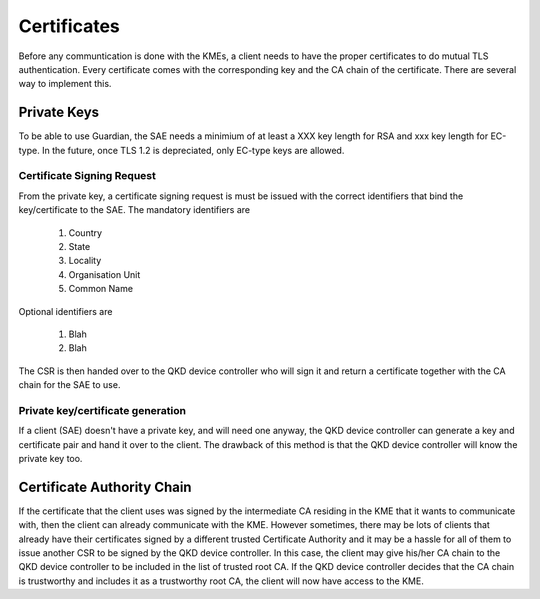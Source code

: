 Certificates
============

Before any communtication is done with the KMEs, a client needs to have the proper certificates to do mutual TLS authentication. 
Every certificate comes with the corresponding key and the CA chain of the certificate. There are several way to implement this.

Private Keys
------------   

To be able to use Guardian, the SAE needs a minimium of at least a XXX key length for RSA and xxx key length for EC-type. In the future, once TLS 1.2 is depreciated, only EC-type keys are allowed.

Certificate Signing Request
^^^^^^^^^^^^^^^^^^^^^^^^^^^

From the private key, a certificate signing request is must be issued with the correct identifiers that bind the key/certificate to the SAE. The mandatory identifiers are


   #. Country
   
   #. State

   #. Locality
   
   #. Organisation Unit
   
   #. Common Name
   
Optional identifiers are
   
   #. Blah
   
   #. Blah
   
The CSR is then handed over to the |QKDdc| who will sign it and return a certificate together with the CA chain for the SAE to use.


.. |QKDdc| replace:: QKD device controller
.. _`QKDdc`: :ref:`QKD controller`

Private key/certificate generation
^^^^^^^^^^^^^^^^^^^^^^^^^^^^^^^^^^

If a client (SAE) doesn't have a private key, and will need one anyway, the |QKDdc| can generate a key and certificate pair and hand it over to the client. The drawback of this method is that the |QKDdc| will know the private key too. 


Certificate Authority Chain
---------------------------

If the certificate that the client uses was signed by the intermediate CA residing in the KME that it wants to communicate with, then the client can already communicate with the KME.
However sometimes, there may be lots of clients that already have their certificates signed by a different trusted Certificate Authority and it may be a hassle for all of them to issue another CSR to be signed by the |QKDdc|.
In this case, the client may give his/her CA chain to the |QKDdc| to be included in the list of trusted root CA.
If the |QKDdc| decides that the CA chain is trustworthy and includes it as a trustworthy root CA, the client will now have access to the KME. 


